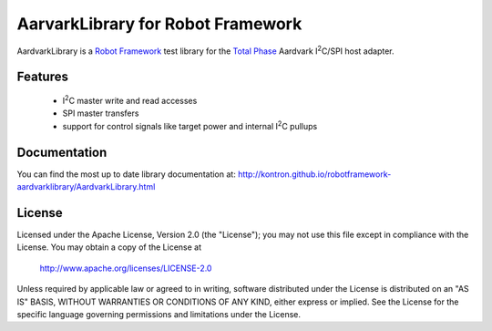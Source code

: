 AarvarkLibrary for Robot Framework |BuildStatus|
================================================

AardvarkLibrary is a `Robot Framework`_ test library for the `Total Phase`_
Aardvark |I2C|/SPI host adapter.

Features
--------

 * |I2C| master write and read accesses
 * SPI master transfers
 * support for control signals like target power and internal |I2C| pullups


Documentation
-------------

You can find the most up to date library documentation at:
http://kontron.github.io/robotframework-aardvarklibrary/AardvarkLibrary.html


License
-------

Licensed under the Apache License, Version 2.0 (the "License");
you may not use this file except in compliance with the License.
You may obtain a copy of the License at

    http://www.apache.org/licenses/LICENSE-2.0

Unless required by applicable law or agreed to in writing, software
distributed under the License is distributed on an "AS IS" BASIS,
WITHOUT WARRANTIES OR CONDITIONS OF ANY KIND, either express or implied.
See the License for the specific language governing permissions and
limitations under the License.

.. _Total Phase: http://www.totalphase.com
.. _Robot Framework: http://www.robotframework.org
.. |I2C| replace:: I\ :sup:`2`\ C
.. |BuildStatus| image:: https://travis-ci.org/kontron/robotframework-aardvarklibrary.png?branch=master
                 :target: https://travis-ci.org/kontron/robotframework-aardvarklibrary
